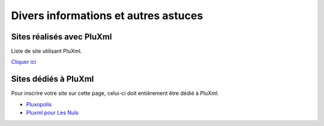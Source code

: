 Divers informations et autres astuces
=====================================

Sites réalisés avec PluXml
--------------------------

Liste de site utilisant PluXml.

`Cliquer ici <sites-realises-avec-pluxml.md>`_

Sites dédiés à PluXml
---------------------

Pour inscrire votre site sur cette page, celui-ci doit entièrement être dédié à PluXml.

- `Pluxopolis <https://ressources.pluxopolis.net/>`_
- `Pluxml pour Les Nuls <https://tuto-pluxml.reseauk.info/allarchie>`_
